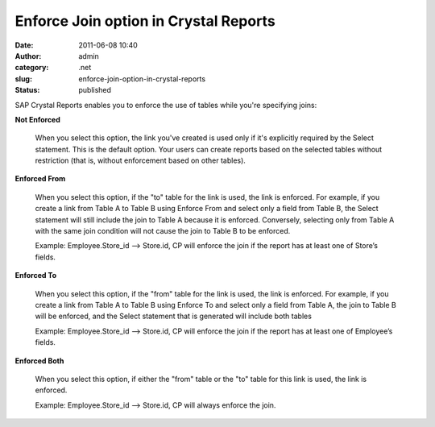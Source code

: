 Enforce Join option in Crystal Reports
######################################
:date: 2011-06-08 10:40
:author: admin
:category: .net
:slug: enforce-join-option-in-crystal-reports
:status: published

 

|10|

SAP Crystal Reports enables you to enforce the use of tables while
you're specifying joins:

**Not Enforced**

    When you select this option, the link you've created is used only if
    it's explicitly required by the Select statement. This is the
    default option. Your users can create reports based on the selected
    tables without restriction (that is, without enforcement based on
    other tables).

**Enforced From**

    When you select this option, if the "to" table for the link is used,
    the link is enforced. For example, if you create a link from Table A
    to Table B using Enforce From and select only a field from Table B,
    the Select statement will still include the join to Table A because
    it is enforced. Conversely, selecting only from Table A with the
    same join condition will not cause the join to Table B to be
    enforced.

    Example: Employee.Store\_id –> Store.id, CP will enforce the join if
    the report has at least one of Store’s fields.

**Enforced To**

    When you select this option, if the "from" table for the link is
    used, the link is enforced. For example, if you create a link from
    Table A to Table B using Enforce To and select only a field from
    Table A, the join to Table B will be enforced, and the Select
    statement that is generated will include both tables

    Example: Employee.Store\_id –> Store.id, CP will enforce the join if
    the report has at least one of Employee’s fields.

**Enforced Both**

    When you select this option, if either the "from" table or the "to"
    table for this link is used, the link is enforced.

    Example: Employee.Store\_id –> Store.id, CP will always enforce the
    join.

.. |10| image:: http://www.emadmokhtar.com/wp-content/uploads/2011/11/10_thumb_1.png
   :width: 567px
   :height: 293px
   :target: http://www.emadmokhtar.com/wp-content/uploads/2011/11/10_1.png
